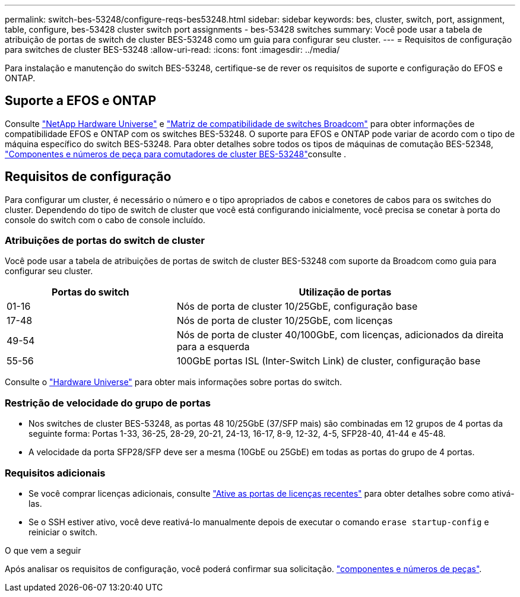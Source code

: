---
permalink: switch-bes-53248/configure-reqs-bes53248.html 
sidebar: sidebar 
keywords: bes, cluster, switch, port, assignment, table, configure, bes-53428 cluster switch port assignments - bes-53428 switches 
summary: Você pode usar a tabela de atribuição de portas de switch de cluster BES-53248 como um guia para configurar seu cluster. 
---
= Requisitos de configuração para switches de cluster BES-53248
:allow-uri-read: 
:icons: font
:imagesdir: ../media/


[role="lead"]
Para instalação e manutenção do switch BES-53248, certifique-se de rever os requisitos de suporte e configuração do EFOS e ONTAP.



== Suporte a EFOS e ONTAP

Consulte https://hwu.netapp.com/Switch/Index["NetApp Hardware Universe"^] e https://mysupport.netapp.com/site/info/broadcom-cluster-switch["Matriz de compatibilidade de switches Broadcom"^] para obter informações de compatibilidade EFOS e ONTAP com os switches BES-53248. O suporte para EFOS e ONTAP pode variar de acordo com o tipo de máquina específico do switch BES-53248. Para obter detalhes sobre todos os tipos de máquinas de comutação BES-52348, link:components-bes53248.html["Componentes e números de peça para comutadores de cluster BES-53248"]consulte .



== Requisitos de configuração

Para configurar um cluster, é necessário o número e o tipo apropriados de cabos e conetores de cabos para os switches do cluster. Dependendo do tipo de switch de cluster que você está configurando inicialmente, você precisa se conetar à porta do console do switch com o cabo de console incluído.



=== Atribuições de portas do switch de cluster

Você pode usar a tabela de atribuições de portas de switch de cluster BES-53248 com suporte da Broadcom como guia para configurar seu cluster.

[cols="1,2"]
|===
| Portas do switch | Utilização de portas 


 a| 
01-16
 a| 
Nós de porta de cluster 10/25GbE, configuração base



 a| 
17-48
 a| 
Nós de porta de cluster 10/25GbE, com licenças



 a| 
49-54
 a| 
Nós de porta de cluster 40/100GbE, com licenças, adicionados da direita para a esquerda



 a| 
55-56
 a| 
100GbE portas ISL (Inter-Switch Link) de cluster, configuração base

|===
Consulte o https://hwu.netapp.com/Switch/Index["Hardware Universe"] para obter mais informações sobre portas do switch.



=== Restrição de velocidade do grupo de portas

* Nos switches de cluster BES-53248, as portas 48 10/25GbE (37/SFP mais) são combinadas em 12 grupos de 4 portas da seguinte forma: Portas 1-33, 36-25, 28-29, 20-21, 24-13, 16-17, 8-9, 12-32, 4-5, SFP28-40, 41-44 e 45-48.
* A velocidade da porta SFP28/SFP deve ser a mesma (10GbE ou 25GbE) em todas as portas do grupo de 4 portas.




=== Requisitos adicionais

* Se você comprar licenças adicionais, consulte link:configure-licenses.html["Ative as portas de licenças recentes"] para obter detalhes sobre como ativá-las.
* Se o SSH estiver ativo, você deve reativá-lo manualmente depois de executar o comando `erase startup-config` e reiniciar o switch.


.O que vem a seguir
Após analisar os requisitos de configuração, você poderá confirmar sua solicitação. link:components-bes53248.html["componentes e números de peças"].
